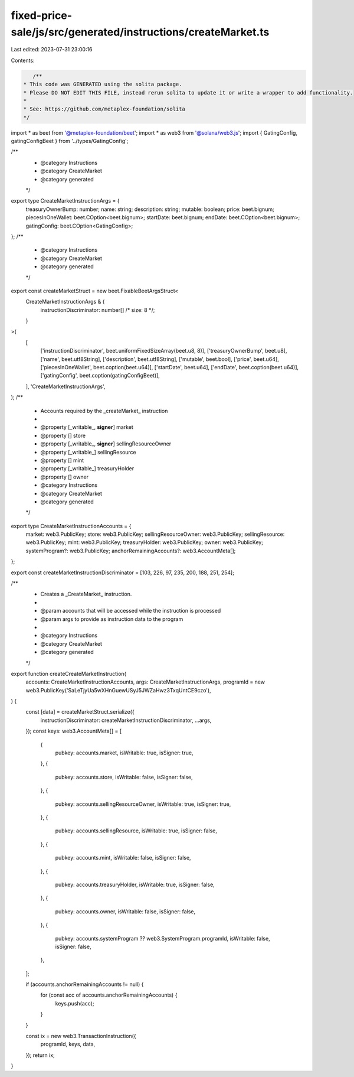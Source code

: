 fixed-price-sale/js/src/generated/instructions/createMarket.ts
==============================================================

Last edited: 2023-07-31 23:00:16

Contents:

.. code-block:: ts

    /**
 * This code was GENERATED using the solita package.
 * Please DO NOT EDIT THIS FILE, instead rerun solita to update it or write a wrapper to add functionality.
 *
 * See: https://github.com/metaplex-foundation/solita
 */

import * as beet from '@metaplex-foundation/beet';
import * as web3 from '@solana/web3.js';
import { GatingConfig, gatingConfigBeet } from '../types/GatingConfig';

/**
 * @category Instructions
 * @category CreateMarket
 * @category generated
 */
export type CreateMarketInstructionArgs = {
  treasuryOwnerBump: number;
  name: string;
  description: string;
  mutable: boolean;
  price: beet.bignum;
  piecesInOneWallet: beet.COption<beet.bignum>;
  startDate: beet.bignum;
  endDate: beet.COption<beet.bignum>;
  gatingConfig: beet.COption<GatingConfig>;
};
/**
 * @category Instructions
 * @category CreateMarket
 * @category generated
 */
export const createMarketStruct = new beet.FixableBeetArgsStruct<
  CreateMarketInstructionArgs & {
    instructionDiscriminator: number[] /* size: 8 */;
  }
>(
  [
    ['instructionDiscriminator', beet.uniformFixedSizeArray(beet.u8, 8)],
    ['treasuryOwnerBump', beet.u8],
    ['name', beet.utf8String],
    ['description', beet.utf8String],
    ['mutable', beet.bool],
    ['price', beet.u64],
    ['piecesInOneWallet', beet.coption(beet.u64)],
    ['startDate', beet.u64],
    ['endDate', beet.coption(beet.u64)],
    ['gatingConfig', beet.coption(gatingConfigBeet)],
  ],
  'CreateMarketInstructionArgs',
);
/**
 * Accounts required by the _createMarket_ instruction
 *
 * @property [_writable_, **signer**] market
 * @property [] store
 * @property [_writable_, **signer**] sellingResourceOwner
 * @property [_writable_] sellingResource
 * @property [] mint
 * @property [_writable_] treasuryHolder
 * @property [] owner
 * @category Instructions
 * @category CreateMarket
 * @category generated
 */
export type CreateMarketInstructionAccounts = {
  market: web3.PublicKey;
  store: web3.PublicKey;
  sellingResourceOwner: web3.PublicKey;
  sellingResource: web3.PublicKey;
  mint: web3.PublicKey;
  treasuryHolder: web3.PublicKey;
  owner: web3.PublicKey;
  systemProgram?: web3.PublicKey;
  anchorRemainingAccounts?: web3.AccountMeta[];
};

export const createMarketInstructionDiscriminator = [103, 226, 97, 235, 200, 188, 251, 254];

/**
 * Creates a _CreateMarket_ instruction.
 *
 * @param accounts that will be accessed while the instruction is processed
 * @param args to provide as instruction data to the program
 *
 * @category Instructions
 * @category CreateMarket
 * @category generated
 */
export function createCreateMarketInstruction(
  accounts: CreateMarketInstructionAccounts,
  args: CreateMarketInstructionArgs,
  programId = new web3.PublicKey('SaLeTjyUa5wXHnGuewUSyJ5JWZaHwz3TxqUntCE9czo'),
) {
  const [data] = createMarketStruct.serialize({
    instructionDiscriminator: createMarketInstructionDiscriminator,
    ...args,
  });
  const keys: web3.AccountMeta[] = [
    {
      pubkey: accounts.market,
      isWritable: true,
      isSigner: true,
    },
    {
      pubkey: accounts.store,
      isWritable: false,
      isSigner: false,
    },
    {
      pubkey: accounts.sellingResourceOwner,
      isWritable: true,
      isSigner: true,
    },
    {
      pubkey: accounts.sellingResource,
      isWritable: true,
      isSigner: false,
    },
    {
      pubkey: accounts.mint,
      isWritable: false,
      isSigner: false,
    },
    {
      pubkey: accounts.treasuryHolder,
      isWritable: true,
      isSigner: false,
    },
    {
      pubkey: accounts.owner,
      isWritable: false,
      isSigner: false,
    },
    {
      pubkey: accounts.systemProgram ?? web3.SystemProgram.programId,
      isWritable: false,
      isSigner: false,
    },
  ];

  if (accounts.anchorRemainingAccounts != null) {
    for (const acc of accounts.anchorRemainingAccounts) {
      keys.push(acc);
    }
  }

  const ix = new web3.TransactionInstruction({
    programId,
    keys,
    data,
  });
  return ix;
}


